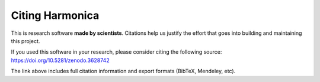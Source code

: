 Citing Harmonica
================

This is research software **made by scientists**. Citations help us justify the
effort that goes into building and maintaining this project.

If you used this software in your research, please consider
citing the following source: https://doi.org/10.5281/zenodo.3628742

The link above includes full citation information and export formats (BibTeX,
Mendeley, etc).
